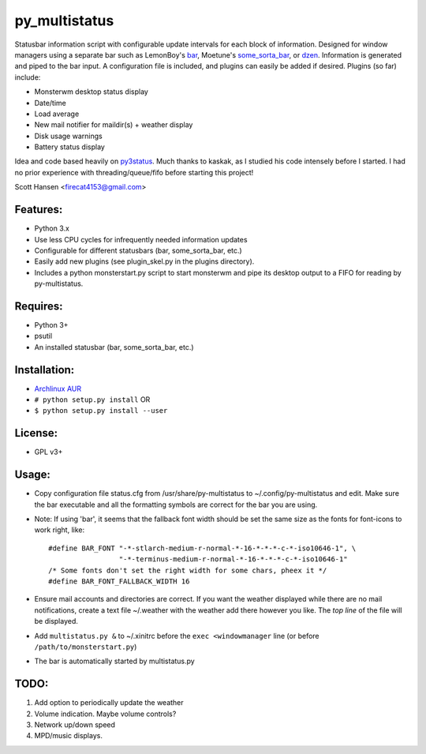 py_multistatus
==============

Statusbar information script with configurable update intervals for each block of information. Designed for window managers using a separate bar such as LemonBoy's `bar <https://github.com/LemonBoy/bar>`_, Moetune's `some_sorta_bar <https://github.com/LemonBoy/bar>`_, or `dzen <https://github.com/robm/dzen>`_. Information is generated and piped to the bar input. A configuration file is included, and plugins can easily be added if desired. Plugins (so far) include:

* Monsterwm desktop status display
* Date/time
* Load average
* New mail notifier for maildir(s) + weather display
* Disk usage warnings
* Battery status display

Idea and code based heavily on `py3status <https://github.com/kaszak/py3status>`_. Much thanks to kaskak, as I studied his code intensely before I started. I had no prior experience with threading/queue/fifo before starting this project!

Scott Hansen <firecat4153@gmail.com>

Features:
---------

* Python 3.x
* Use less CPU cycles for infrequently needed information updates
* Configurable for different statusbars (bar, some_sorta_bar, etc.)
* Easily add new plugins (see plugin_skel.py in the plugins directory).
* Includes a python monsterstart.py script to start monsterwm and pipe its desktop output to a FIFO for reading by py-multistatus.

Requires: 
---------

* Python 3+
* psutil
* An installed statusbar (bar, some_sorta_bar, etc.)

Installation:
-------------

* `Archlinux AUR <link here>`_
* ``# python setup.py install``  OR
* ``$ python setup.py install --user``

License:
--------

* GPL v3+

Usage:
------

* Copy configuration file status.cfg from /usr/share/py-multistatus to ~/.config/py-multistatus and edit. Make sure the bar executable and all the formatting symbols are correct for the bar you are using.
* Note: If using 'bar', it seems that the fallback font width should be set the same size as the fonts for font-icons to work right, like::

    #define BAR_FONT "-*-stlarch-medium-r-normal-*-16-*-*-*-c-*-iso10646-1", \
                     "-*-terminus-medium-r-normal-*-16-*-*-*-c-*-iso10646-1"
    /* Some fonts don't set the right width for some chars, pheex it */
    #define BAR_FONT_FALLBACK_WIDTH 16

* Ensure mail accounts and directories are correct. If you want the weather displayed while there are no mail notifications, create a text file ~/.weather with the weather add there however you like. The *top line* of the file will be displayed.
* Add ``multistatus.py &`` to ~/.xinitrc before the ``exec <windowmanager`` line (or before ``/path/to/monsterstart.py``)
* The bar is automatically started by multistatus.py

TODO:
-----

1. Add option to periodically update the weather
2. Volume indication. Maybe volume controls?
3. Network up/down speed
4. MPD/music displays.
